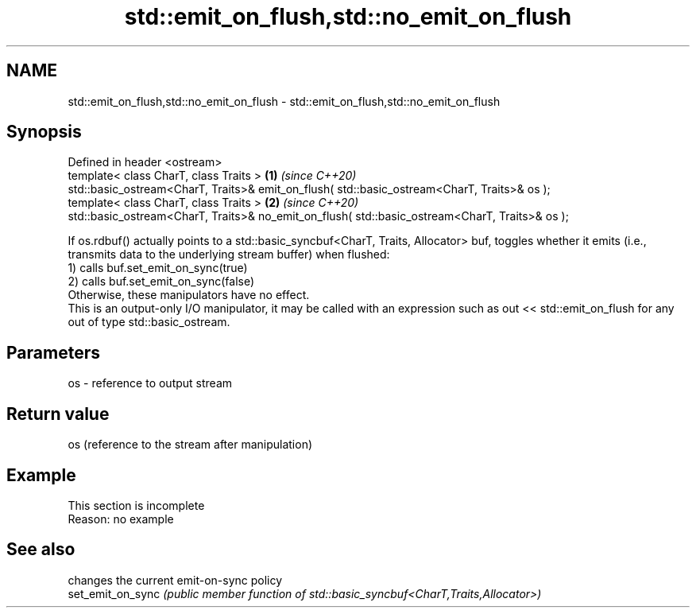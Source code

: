 .TH std::emit_on_flush,std::no_emit_on_flush 3 "2020.03.24" "http://cppreference.com" "C++ Standard Libary"
.SH NAME
std::emit_on_flush,std::no_emit_on_flush \- std::emit_on_flush,std::no_emit_on_flush

.SH Synopsis

  Defined in header <ostream>
  template< class CharT, class Traits >                                                         \fB(1)\fP \fI(since C++20)\fP
  std::basic_ostream<CharT, Traits>& emit_on_flush( std::basic_ostream<CharT, Traits>& os );
  template< class CharT, class Traits >                                                         \fB(2)\fP \fI(since C++20)\fP
  std::basic_ostream<CharT, Traits>& no_emit_on_flush( std::basic_ostream<CharT, Traits>& os );

  If os.rdbuf() actually points to a std::basic_syncbuf<CharT, Traits, Allocator> buf, toggles whether it emits (i.e., transmits data to the underlying stream buffer) when flushed:
  1) calls buf.set_emit_on_sync(true)
  2) calls buf.set_emit_on_sync(false)
  Otherwise, these manipulators have no effect.
  This is an output-only I/O manipulator, it may be called with an expression such as out << std::emit_on_flush for any out of type std::basic_ostream.


.SH Parameters


  os - reference to output stream


.SH Return value

  os (reference to the stream after manipulation)

.SH Example


   This section is incomplete
   Reason: no example


.SH See also


                   changes the current emit-on-sync policy
  set_emit_on_sync \fI(public member function of std::basic_syncbuf<CharT,Traits,Allocator>)\fP




